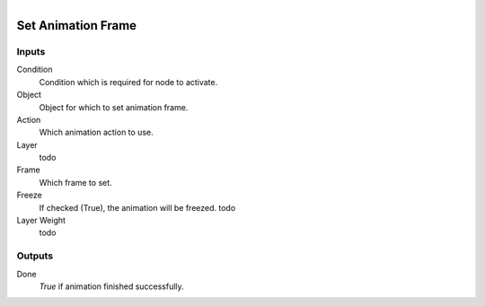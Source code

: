 .. figure:: /images/logic_nodes/animation/ln-set_animation_frame.png
   :align: right
   :width: 215
   :alt: Set Animation Frame Node

.. _ln-set_animation_frame:

==============================
Set Animation Frame
==============================

Inputs
++++++++++++++++++++++++++++++

Condition
   Condition which is required for node to activate.

Object
   Object for which to set animation frame.

Action
   Which animation action to use.

Layer
   todo

Frame
   Which frame to set.

Freeze
   If checked (True), the animation will be freezed. todo

Layer Weight
   todo

Outputs
++++++++++++++++++++++++++++++

Done
   *True* if animation finished successfully.
